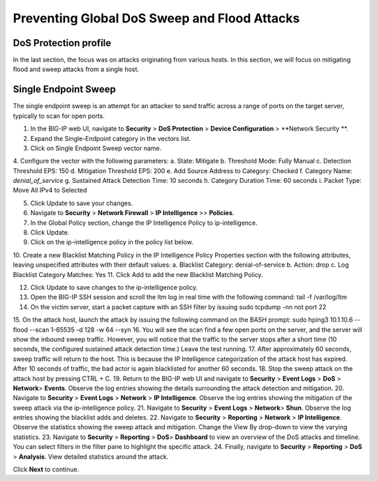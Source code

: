 Preventing Global DoS Sweep and Flood Attacks
=============================================

DoS Protection profile
---------------------

In the last section, the focus was on attacks originating from various hosts. In this section, we will 
focus on mitigating flood and sweep attacks from a single host. 

Single Endpoint Sweep
---------------------

The single endpoint sweep is an attempt for an attacker to send traffic across a range of ports on the target server, typically to scan for open ports.

1.	In the BIG-IP web UI, navigate to **Security** > **DoS Protection** > **Device Configuration** > **Network Security **.
2.	Expand the Single-Endpoint category in the vectors list.
3.	Click on Single Endpoint Sweep vector name.
4.	Configure the vector with the following parameters:
a.	State: Mitigate
b.	Threshold Mode: Fully Manual
c.	Detection Threshold EPS: 150
d.	Mitigation Threshold EPS: 200
e.	Add Source Address to Category: Checked
f.	Category Name: *denial_of_service*
g.	Sustained Attack Detection Time: 10 seconds
h.	Category Duration Time: 60 seconds
i.	Packet Type: Move All IPv4 to Selected

5.	Click Update to save your changes.
6.	Navigate to **Security** > **Network Firewall** > **IP Intelligence** >> **Policies**.
7.	In the Global Policy section, change the IP Intelligence Policy to ip-intelligence.

8.	Click Update.
9.	Click on the ip-intelligence policy in the policy list below.
10.	Create a new Blacklist Matching Policy in the IP Intelligence Policy Properties section with the following attributes, leaving unspecified attributes with their default values:
a.	Blacklist Category: denial-of-service
b.	Action: drop
c.	Log Blacklist Category Matches: Yes
11.	Click Add to add the new Blacklist Matching Policy. 

12.	Click Update to save changes to the ip-intelligence policy.
13.	Open the BIG-IP SSH session and scroll the ltm log in real time with the following command: tail -f /var/log/ltm
14.	On the victim server, start a packet capture with an SSH filter by issuing sudo tcpdump -nn not port 22
15.	On the attack host, launch the attack by issuing the following command on the BASH prompt: 
sudo hping3 10.1.10.6 --flood --scan 1-65535 -d 128 -w 64 --syn 
16.	You will see the scan find a few open ports on the server, and the server will show the inbound sweep traffic. However, you will notice that the traffic to the server stops after a short time (10 seconds, the configured sustained attack detection time.) Leave the test running.
17.	After approximately 60 seconds, sweep traffic will return to the host. This is because the IP Intelligence categorization of the attack host has expired. After 10 seconds of traffic, the bad actor is again blacklisted for another 60 seconds. 
18.	Stop the sweep attack on the attack host by pressing CTRL + C.
19.	Return to the BIG-IP web UI and navigate to **Security** > **Event Logs** > **DoS**  > **Network**> **Events**. Observe the log entries showing the details surrounding the attack detection and mitigation.
20.	Navigate to **Security** > **Event Logs**  > **Network** > **IP Intelligence**. Observe the log entries showing the mitigation of the sweep attack via the ip-intelligence policy.
21.	Navigate to **Security** > **Event Logs**  > **Network**> **Shun**. Observe the log entries showing the blacklist adds and deletes.
22.	Navigate to **Security** > **Reporting**  > **Network** > **IP Intelligence**. Observe the statistics showing the sweep attack and mitigation. Change the View By drop-down to view the varying statistics.
23.	Navigate to **Security**  > **Reporting** > **DoS**> **Dashboard** to view an overview of the DoS attacks and timeline. You can select filters in the filter pane to highlight the specific attack.
24.	Finally, navigate to **Security**  > **Reporting** > **DoS** > **Analysis**. View detailed statistics around the attack.

Click **Next** to continue.